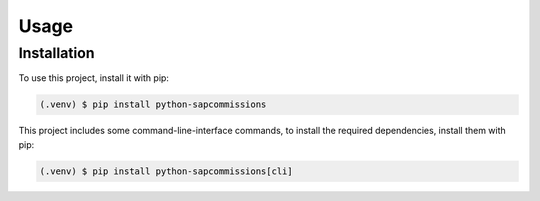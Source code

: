 Usage
=====

Installation
------------

To use this project, install it with pip:

.. code-block:: console

   (.venv) $ pip install python-sapcommissions

This project includes some command-line-interface commands,
to install the required dependencies, install them with pip:

.. code-block:: console

    (.venv) $ pip install python-sapcommissions[cli]
